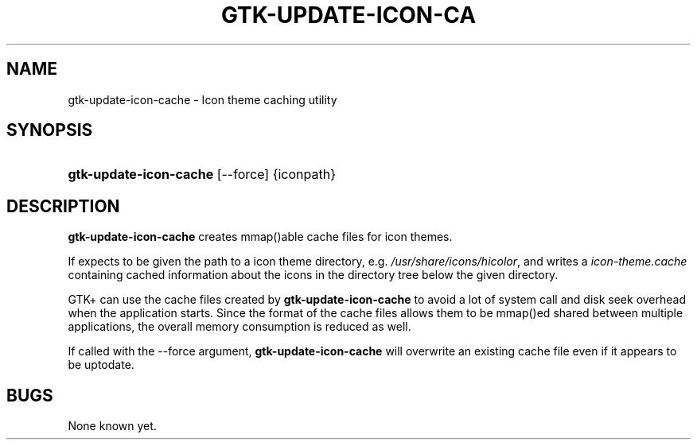 .\"Generated by db2man.xsl. Don't modify this, modify the source.
.de Sh \" Subsection
.br
.if t .Sp
.ne 5
.PP
\fB\\$1\fR
.PP
..
.de Sp \" Vertical space (when we can't use .PP)
.if t .sp .5v
.if n .sp
..
.de Ip \" List item
.br
.ie \\n(.$>=3 .ne \\$3
.el .ne 3
.IP "\\$1" \\$2
..
.TH "GTK-UPDATE-ICON-CA" 1 "" "" ""
.SH NAME
gtk-update-icon-cache \- Icon theme caching utility
.SH "SYNOPSIS"
.ad l
.hy 0
.HP 22
\fBgtk\-update\-icon\-cache\fR [\-\-force] {iconpath}
.ad
.hy

.SH "DESCRIPTION"

.PP
 \fBgtk\-update\-icon\-cache\fR creates mmap()able cache files for icon themes\&.

.PP
If expects to be given the path to a icon theme directory, e\&.g\&. \fI/usr/share/icons/hicolor\fR, and writes a \fIicon\-theme\&.cache\fR containing cached information about the icons in the directory tree below the given directory\&.

.PP
GTK+ can use the cache files created by \fBgtk\-update\-icon\-cache\fR to avoid a lot of system call and disk seek overhead when the application starts\&. Since the format of the cache files allows them to be mmap()ed shared between multiple applications, the overall memory consumption is reduced as well\&.

.PP
If called with the \-\-force argument, \fBgtk\-update\-icon\-cache\fR will overwrite an existing cache file even if it appears to be uptodate\&.

.SH "BUGS"

.PP
None known yet\&.

